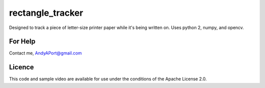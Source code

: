 rectangle_tracker
=================

Designed to track a piece of letter-size printer paper while it's being written on.  Uses python 2, numpy, and opencv.

For Help
--------
Contact me, AndyAPort@gmail.com

Licence
-------

This code and sample video are available for use under the conditions of the Apache License 2.0.
